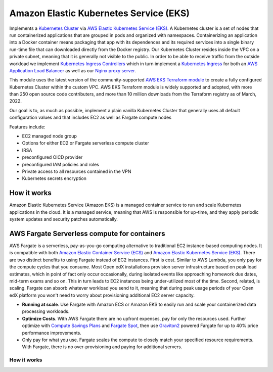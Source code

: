Amazon Elastic Kubernetes Service (EKS)
=======================================

Implements a `Kubernetes Cluster <https://kubernetes.io/docs/concepts/overview/what-is-kubernetes/>`_ via `AWS Elastic Kubernetes Service (EKS) <https://aws.amazon.com/eks/>`_. A Kubernetes cluster is a set of nodes that run containerized applications that are grouped in pods and organized with namespaces. Containerizing an application into a Docker container means packaging that app with its dependences and its required services into a single binary run-time file that can downloaded directly from the Docker registry.
Our Kubernetes Cluster resides inside the VPC on a private subnet, meaning that it is generally not visible to the public. In order to be able to receive traffic from the outside workload
we implement `Kubernetes Ingress Controllers <https://kubernetes.io/docs/concepts/services-networking/ingress-controllers/>`_ which in turn implement a `Kubernetes Ingress <https://kubernetes.io/docs/concepts/services-networking/ingress/>`_
for both an `AWS Application Load Balancer <https://docs.aws.amazon.com/elasticloadbalancing/latest/application/introduction.html>`_ as well as our `Nginx proxy server <https://www.nginx.com/>`_.

This module uses the latest version of the community-supported `AWS EKS Terraform module <https://registry.terraform.io/modules/terraform-aws-modules/eks/aws/latest>`_ to create a fully configured Kubernetes Cluster within the custom VPC.
AWS EKS Terraform module is widely supported and adopted, with more than 250 open source code contributers, and more than 10 million downloads from the Terraform registry as of March, 2022.

Our goal is to, as much as possible, implement a plain vanilla Kubernetes Cluster that generally uses all default configuration values and that includes EC2 as well as Fargate compute nodes

Features include:

- EC2 managed node group
- Options for either EC2 or Fargate serverless compute cluster
- IRSA
- preconfigured OICD provider
- preconfigured IAM policies and roles
- Private access to all resources contained in the VPN
- Kubernetes secrets encryption

How it works
------------

Amazon Elastic Kubernetes Service (Amazon EKS) is a managed container service to run and scale Kubernetes applications in the cloud. It is a managed service, meaning that AWS is responsible for up-time, and they apply periodic system updates and security patches automatically.

.. image:: doc/diagram-eks.png
  :width: 100%
  :alt: EKS Diagram


AWS Fargate Serverless compute for containers
---------------------------------------------

AWS Fargate is a serverless, pay-as-you-go computing alternative to traditional EC2 instance-based computing nodes. It is compatible with both `Amazon Elastic Container Service (ECS) <https://aws.amazon.com/ecs/>`_ and `Amazon Elastic Kubernetes Service (EKS) <https://aws.amazon.com/eks/>`_.
There are two distinct benefits to using Fargate instead of EC2 instances. First is cost. Similar to AWS Lambda, you only pay for the compute cycles that you consume. Most Open edX installations provision server infrastructure based on peak load estimates, which in point of fact only occur occasionally, during isolated events like approaching homework due dates, mid-term exams and so on. This in turn leads to EC2 instances being under-utilized most of the time.
Second, related, is scaling. Fargate can absorb whatever workload you send to it, meaning that during peak usage periods of your Open edX platform you won't need to worry about provisioning additional EC2 server capacity.


- **Running at scale**. Use Fargate with Amazon ECS or Amazon EKS to easily run and scale your containerized data processing workloads.
- **Optimize Costs**. With AWS Fargate there are no upfront expenses, pay for only the resources used. Further optimize with `Compute Savings Plans <https://aws.amazon.com/savingsplans/compute-pricing/>`_ and `Fargate Spot <https://aws.amazon.com/blogs/aws/aws-fargate-spot-now-generally-available/>`_, then use `Graviton2 <https://aws.amazon.com/ec2/graviton/>`_ powered Fargate for up to 40% price performance improvements.
- Only pay for what you use. Fargate scales the compute to closely match your specified resource requirements. With Fargate, there is no over-provisioning and paying for additional servers.

How it works
~~~~~~~~~~~~

.. image:: doc/diagram-fargate.png
  :width: 100%
  :alt: Fargate Diagram

